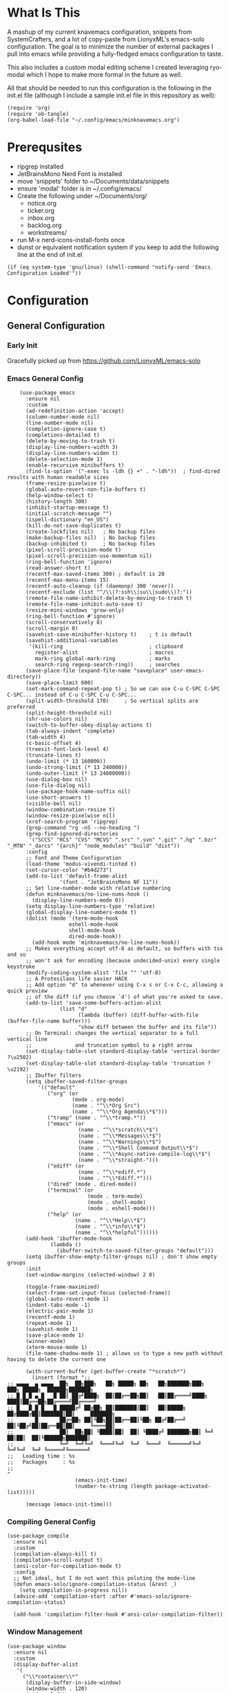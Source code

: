 * What Is This
A mashup of my current knavemacs configuration, snippets from SystemCrafters,
and a lot of copy-paste from LionyxML's emacs-solo configuration.  The goal is
to minimize the number of external packages I pull into emacs while providing a
fully-fledged emacs configuration to taste.

This also includes a custom modal editing scheme I created leveraging
ryo-modal which I hope to make more formal in the future as well.

All that should be needed to run this configuration is the following
in the init.el file (although I include a sample init.el file in this
repository as well):

: (require 'org)
: (require 'ob-tangle)
: (org-babel-load-file "~/.config/emacs/minknavemacs.org")

* Prerequsites
- ripgrep installed
- JetBrainsMono Nerd Font is installed
- move 'snippets' folder to ~/Documents/data/snippets
- ensure 'modal' folder is in ~/.config/emacs/
- Create the following under ~/Documents/org/
  - notice.org
  - ticker.org
  - inbox.org
  - backlog.org
  - workstreams/ 
- run M-x nerd-icons-install-fonts once
- dunst or equivalent notification system if you keep to add the
  following line at the end of init.el
: (if (eq system-type 'gnu/linux) (shell-command "notify-send 'Emacs Configuration Loaded'"))


* Configuration
** General Configuration
*** Early Init
Gracefully picked up from https://github.com/LionyxML/emacs-solo

*** Emacs General Config
#+BEGIN_SRC elisp
      (use-package emacs
        :ensure nil
        :custom
        (ad-redefinition-action 'accept)
        (column-number-mode nil)
        (line-number-mode nil)
        (completion-ignore-case t)
        (completions-detailed t)
        (delete-by-moving-to-trash t)
        (display-line-numbers-width 3)
        (display-line-numbers-widen t)
        (delete-selection-mode 1)
        (enable-recursive minibuffers t)
        (find-ls-option '("-exec ls -ldh {} +" . "-ldh"))  ; find-dired results with human readable sizes
        (frame-resize-pixelwise t)
        (global-auto-revert-non-file-buffers t)
        (help-window-select t)
        (history-length 300)
        (inhibit-startup-message t)
        (initial-scratch-message "")
        (ispell-dictionary "en_US")
        (kill-do-not-save-duplicates t)
        (create-lockfiles nil)   ; No backup files
        (make-backup-files nil)  ; No backup files
        (backup-inhibited t)     ; No backup files
        (pixel-scroll-precision-mode t)
        (pixel-scroll-precision-use-momentum nil)
        (ring-bell-function 'ignore)
        (read-answer-short t)
        (recentf-max-saved-items 300) ; default is 20
        (recentf-max-menu-items 15)
        (recentf-auto-cleanup (if (daemonp) 300 'never))
        (recentf-exclude (list "^/\\(?:ssh\\|su\\|sudo\\)?:"))
        (remote-file-name-inhibit-delete-by-moving-to-trash t)
        (remote-file-name-inhibit-auto-save t)
        (resize-mini-windows 'grow-only)
        (ring-bell-function #'ignore)
        (scroll-conservatively 8)
        (scroll-margin 0)
        (savehist-save-minibuffer-history t)    ; t is default
        (savehist-additional-variables
         '(kill-ring                            ; clipboard
           register-alist                       ; macros
           mark-ring global-mark-ring           ; marks
           search-ring regexp-search-ring))     ; searches
        (save-place-file (expand-file-name "saveplace" user-emacs-directory))
        (save-place-limit 600)
        (set-mark-command-repeat-pop t) ; So we can use C-u C-SPC C-SPC C-SPC... instead of C-u C-SPC C-u C-SPC...
        (split-width-threshold 170)     ; So vertical splits are preferred
        (split-height-threshold nil)
        (shr-use-colors nil)
        (switch-to-buffer-obey-display-actions t)
        (tab-always-indent 'complete)
        (tab-width 4)
  	    (c-basic-offset 4)
        (treesit-font-lock-level 4)
        (truncate-lines t)
        (undo-limit (* 13 160000))
        (undo-strong-limit (* 13 240000))
        (undo-outer-limit (* 13 24000000))
        (use-dialog-box nil)
        (use-file-dialog nil)
        (use-package-hook-name-suffix nil)
        (use-short-answers t)
        (visible-bell nil)
        (window-combination-resize t)
        (window-resize-pixelwise nil)
        (xref-search-program 'ripgrep)
        (grep-command "rg -nS --no-heading ")
        (grep-find-ignored-directories
         '("SCCS" "RCS" "CVS" "MCVS" ".src" ".svn" ".git" ".hg" ".bzr" "_MTN" "_darcs" "{arch}" "node_modules" "build" "dist"))
        :config
        ;; Font and Theme Configuration
        (load-theme 'modus-vivendi-tinted t)
  	    (set-cursor-color "#b4d273")
        (add-to-list 'default-frame-alist
          		   '(font . "JetBrainsMono NF 11"))
        ;; Set line-number-mode with relative numbering
        (defun minknavemacs/no-line-nums-hook ()
          (display-line-numbers-mode 0))
        (setq display-line-numbers-type 'relative)
        (global-display-line-numbers-mode t)
        (dolist (mode '(term-mode-hook
          			  eshell-mode-hook
          			  shell-mode-hook
          			  dired-mode-hook))
          (add-hook mode 'minknavemacs/no-line-nums-hook))
        ;; Makes everything accept utf-8 as default, so buffers with tsx and so
        ;; won't ask for encoding (because undecided-unix) every single keystroke
        (modify-coding-system-alist 'file "" 'utf-8)
        ;; A Protesilaos life savier HACK
        ;; Add option "d" to whenever using C-x s or C-x C-c, allowing a quick preview
        ;; of the diff (if you choose `d') of what you're asked to save.
        (add-to-list 'save-some-buffers-action-alist
          		   (list "d"
          				 (lambda (buffer) (diff-buffer-with-file (buffer-file-name buffer)))
          				 "show diff between the buffer and its file"))
        ;; On Terminal: changes the vertical separator to a full vertical line
        ;;              and truncation symbol to a right arrow
        (set-display-table-slot standard-display-table 'vertical-border ?\u2502)
        (set-display-table-slot standard-display-table 'truncation ?\u2192)
        ;; Ibuffer filters
        (setq ibuffer-saved-filter-groups
          	'(("default"
          	   ("org" (or
          			   (mode . org-mode)
          			   (name . "^\\*Org Src")
          			   (name . "^\\*Org Agenda\\*$")))
          	   ("tramp" (name . "^\\*tramp.*"))
          	   ("emacs" (or
          				 (name . "^\\*scratch\\*$")
          				 (name . "^\\*Messages\\*$")
          				 (name . "^\\*Warnings\\*$")
          				 (name . "^\\*Shell Command Output\\*$")
          				 (name . "^\\*Async-native-compile-log\\*$")
          				 (name . "^\\*straight-")))
          	   ("ediff" (or
          				 (name . "^\\*ediff.*")
          				 (name . "^\\*Ediff.*")))
          	   ("dired" (mode . dired-mode))
          	   ("terminal" (or
          					(mode . term-mode)
          					(mode . shell-mode)
          					(mode . eshell-mode)))
          	   ("help" (or
          				(name . "^\\*Help\\*$")
          				(name . "^\\*info\\*$")
          				(name . "^\\*helpful"))))))
        (add-hook 'ibuffer-mode-hook
          		(lambda ()
          		  (ibuffer-switch-to-saved-filter-groups "default")))
        (setq ibuffer-show-empty-filter-groups nil) ; don't show empty groups
        :init
        (set-window-margins (selected-window) 2 0)

        (toggle-frame-maximized)
        (select-frame-set-input-focus (selected-frame))
        (global-auto-revert-mode 1)
        (indent-tabs-mode -1)
  	    (electric-pair-mode 1)
        (recentf-mode 1)
        (repeat-mode 1)
        (savehist-mode 1)
        (save-place-mode 1)
        (winner-mode)
        (xterm-mouse-mode 1)
        (file-name-shadow-mode 1) ; allows us to type a new path without having to delete the current one

        (with-current-buffer (get-buffer-create "*scratch*")
          (insert (format ";;
  ;; ▄▄▄▄  ▄ ▄▄▄▄  ██╗  ██╗███╗   ██╗ █████╗ ██╗   ██╗███████╗███╗   ███╗ █████╗  ██████╗███████╗
  ;; █ █ █ ▄ █   █ ██║ ██╔╝████╗  ██║██╔══██╗██║   ██║██╔════╝████╗ ████║██╔══██╗██╔════╝██╔════╝
  ;; █   █ █ █   █ █████╔╝ ██╔██╗ ██║███████║██║   ██║█████╗  ██╔████╔██║███████║██║     ███████╗
  ;;       █       ██╔═██╗ ██║╚██╗██║██╔══██║╚██╗ ██╔╝██╔══╝  ██║╚██╔╝██║██╔══██║██║     ╚════██║
  ;;               ██║  ██╗██║ ╚████║██║  ██║ ╚████╔╝ ███████╗██║ ╚═╝ ██║██║  ██║╚██████╗███████║
  ;;               ╚═╝  ╚═╝╚═╝  ╚═══╝╚═╝  ╚═╝  ╚═══╝  ╚══════╝╚═╝     ╚═╝╚═╝  ╚═╝ ╚═════╝╚══════╝
  ;;   Loading time : %s
  ;;   Packages     : %s
  ;;
  "
          				(emacs-init-time)
          				(number-to-string (length package-activated-list)))))

        (message (emacs-init-time)))
#+END_SRC

*** Compiling General Config
#+BEGIN_SRC elisp
(use-package compile
  :ensure nil
  :custom
  (compilation-always-kill t)
  (compilation-scroll-output t)
  (ansi-color-for-compilation-mode t)
  :config
  ;; Not ideal, but I do not want this poluting the mode-line
  (defun emacs-solo/ignore-compilation-status (&rest _)
    (setq compilation-in-progress nil))
  (advice-add 'compilation-start :after #'emacs-solo/ignore-compilation-status)

  (add-hook 'compilation-filter-hook #'ansi-color-compilation-filter))
#+END_SRC

*** Window Management
#+BEGIN_SRC elisp
  (use-package window
    :ensure nil
    :custom
    (display-buffer-alist
     '(
       ("\\*container\\*"
        (display-buffer-in-side-window)
        (window-width . 120)
        (side . left)
        (slot . -1))
       ("\\*\\(Backtrace\\|Warnings\\|Compile-Log\\|Messages\\|Bookmark List\\|Occur\\|eldoc\\)\\*"
        (display-buffer-in-side-window)
        (window-height . 0.25)
        (side . bottom)
        (slot . 0))
       ("\\*\\([Hh]elp\\)\\*"
        (display-buffer-in-side-window)
        (window-width . 75)
        (side . right)
        (slot . 0))
       ("\\*\\(Ibuffer\\)\\*"
        (display-buffer-in-side-window)
        (window-width . 100)
        (side . right)
        (slot . 1))
       ("\\*\\(Flymake diagnostics\\|xref\\|Completions\\)"
        (display-buffer-in-side-window)
        (window-height . 0.25)
        (side . bottom)
        (slot . 1))
       ("\\*\\(grep\\|find\\)\\*"
        (display-buffer-in-side-window)
        (window-height . 0.25)
        (side . bottom)
        (slot . 2))
       )))
#+END_SRC

** Visual Configuration
*** Which-Key
#+BEGIN_SRC elisp
  (use-package which-key
    :defer t
    :ensure nil
    :hook
    (after-init-hook . which-key-mode)
    :config
    (setq which-key-separator "  ")
    (setq which-key-prefix-prefix "... ")
    (setq which-key-max-display-columns 3)
    (setq which-key-idle-delay 1.5)
    (setq which-key-idle-secondary-delay 0.25)
    (setq which-key-add-column-padding 1)
    (setq which-key-max-description-length 40))
#+END_SRC

*** Simple Rainbow Delimiters
#+BEGIN_SRC elisp
  ;;; EMACS-SOLO-RAINBOW-DELIMITERS
  ;;
  ;;  Colorizes matching delimiters
  ;;
  ;;  FIXME: Make it play nice with treesitter modes
  ;;
  (use-package emacs-solo-rainbow-delimiters
    :ensure nil
    :no-require t
    :defer t
    :init
    (defun emacs-solo/rainbow-delimiters ()
      "Apply simple rainbow coloring to parentheses, brackets, and braces in the current buffer.
  Opening and closing delimiters will have matching colors."
      (interactive)
      (let ((colors '(font-lock-keyword-face
                      font-lock-type-face
                      font-lock-function-name-face
                      font-lock-variable-name-face
                      font-lock-constant-face
                      font-lock-builtin-face
                      font-lock-string-face
                      )))
        (font-lock-add-keywords
         nil
         `((,(rx (or "(" ")" "[" "]" "{" "}"))
            (0 (let* ((char (char-after (match-beginning 0)))
                      (depth (save-excursion
                               ;; Move to the correct position based on opening/closing delimiter
                               (if (member char '(?\) ?\] ?\}))
                                   (progn
                                     (backward-char) ;; Move to the opening delimiter
                                     (car (syntax-ppss)))
                                 (car (syntax-ppss)))))
                      (face (nth (mod depth ,(length colors)) ',colors)))
                 (list 'face face)))))))
      (font-lock-flush)
      (font-lock-ensure))

    (add-hook 'prog-mode-hook #'emacs-solo/rainbow-delimiters))
#+END_SRC

*** Mode Line Configuration
#+BEGIN_SRC elisp
  (use-package minknavemacs-mode-line
    :ensure nil
    :no-require t
    :defer t
    :init
    ;; ------------MODELINE FACES
    (defface minknavemacs/modeline-faces-modal
    	'((t :foreground "#cccccc"
    		 ))
    	"Default Face"
    	:group 'minknavemacs/mode-line-faces)
    
    (defface minknavemacs/modeline-faces-readonly
    	'((t :foreground "#cccccc"
    		 ))
    	"Default Face"
    	:group 'minknavemacs/mode-line-faces)

    
    (defface minknavemacs/modeline-faces-modified
    	'((t :foreground "#cccccc"
    		 ))
    	"Default Face"
    	:group 'minknavemacs/mode-line-faces)

    (defface minknavemacs/modeline-faces-kmacrorec
    	'((t :foreground "#cccccc"
    		 ))
    	"Default Face"
    	:group 'minknavemacs/mode-line-faces)
    
    ;; ------------MODELINE MODULES

    ;; modeline module: modal indicator
    (defvar-local minknavemacs/modeline-modal-indicator
    	  '(:eval
    		(when (mode-line-window-selected-p)
    		  (propertize (minknavemacs/return-modal-state) 'face 'minknavemacs/modeline-faces-modal)))
    	"Modeline module to show modal / Emacs state indicator.")

    ;; modeline module: readonly indicator
    (defvar-local minknavemacs/modeline-readonly-indicator
        '(:eval
    		(when buffer-read-only
            (propertize "" 'face 'minknavemacs/modeline-faces-readonly)))
    	"Modeline module to provide a readonly indicator for appropriate buffers")

    ;; modeline module: modified indicator
    (defvar-local minknavemacs/modeline-modified-indicator
        '(:eval
    		(when (buffer-modified-p)
            (propertize "" 'face 'minknavemacs/modeline-faces-modified)))
    	"Modeline module to provide a modified indicator for appropriate buffers")

    ;; modeline module: buffer name
    (defvar-local minknavemacs/modeline-bufname
    	  '(:eval
    		(propertize (buffer-name) 'help-echo (buffer-file-name)))
    	"Modeline module to provide the buffer name.")

    ;; modeline module: major mode icon
    (defvar-local minknavemacs/modeline-major-mode-icon
        '(:eval
  		(when (mode-line-window-selected-p)
            (nerd-icons-icon-for-mode major-mode)))
  	"Modeline module to provide an icon based on the major mode.")

    ;; modeline module: major mode name
    (defvar-local minknavemacs/modeline-major-mode-name
      '(:eval
        (when (mode-line-window-selected-p)
          mode-name))
    "Modeline module to provide major mode name.")

    ;; modeline module: right display
    (defvar-local minknavemacs/modeline-right-display
    	  '(""
    		" L%l:C%c "
    		"[%p]")
    	"Modeline module ot provide minimal modeline info aligned right.")

    ;; modeline module: kmacro record indicator
    (defvar-local minknavemacs/modeline-kmacro-indicator
    	  '(:eval
    		(when defining-kbd-macro
            (propertize " (󰑋 MACRO)" 'face 'minknavemacs/modeline-faces-kmacrorec)))
    	"Modeline module to provide an indicator for when recording kmacros")

    
    ;; ------------MODELINE PREPARE VARIABLES
    (dolist (construct '(minknavemacs/modeline-modal-indicator
  					   minknavemacs/modeline-readonly-indicator
    					   minknavemacs/modeline-modified-indicator
    					   minknavemacs/modeline-bufname
  					   minknavemacs/modeline-major-mode-icon
  					   minknavemacs/modeline-major-mode-name
    					   minknavemacs/modeline-right-display
    					   minknavemacs/modeline-kmacro-indicator))
    	(put construct 'risky-local-variable t)) ;; required for modeline local vars
    

    ;; ------------MODELINE FUNCTIONS
    (defun minknavemacs/modeline-fill-for-alignment ()
    	"Modeline module to provide filler space until right-aligned items are added to modeline."
    	(let ((r-length (length (concat (format-mode-line minknavemacs/modeline-right-display) (format-mode-line minknavemacs/modeline-kmacro-indicator)) )))
        (propertize " "
                    'display `(space :align-to (- right ,r-length)))))
    
    (defun minknavemacs/return-modal-state ()
  	"Returns the current viper state, or a default string if void."
  	(interactive)
  	(if ryo-modal-mode
  		(setq modal-mode-string "󰮢 GRAVE")
  	  (setq modal-mode-string " EMACS"))
  	  (format-mode-line 'modal-mode-string))


    ;; ------------MODELINE CONSTRUCTION
    (setq-default mode-line-format
    				'("%e"
    				  " "
    				  minknavemacs/modeline-modal-indicator
    				  mode-line-front-space
    				  minknavemacs/modeline-readonly-indicator
    				  " "
    				  minknavemacs/modeline-modified-indicator
    				  " "
    				  minknavemacs/modeline-bufname
    				  " "
    				  minknavemacs/modeline-major-mode-icon
    				  " "
    				  minknavemacs/modeline-major-mode-name
    				  (:eval (minknavemacs/modeline-fill-for-alignment))
    				  minknavemacs/modeline-right-display
    				  minknavemacs/modeline-kmacro-indicator))
    )
#+END_SRC

** Function Specific Configurations
*** Org Mode Configuration
#+BEGIN_SRC elisp
  (use-package org
    :config
    (setf (cdr (rassoc 'find-file-other-window org-link-frame-setup)) 'find-file) ; open links in same buffer
    (setq org-agenda-files (list "~/Documents/org" "~/Documents/org/workstreams"))
    (setq org-agenda-todo-list-sublevels nil) ;; only want to see top level TODOs in global list
    (setq org-stuck-projects '("+TODO=\"ACTION\"" ("NEXT")))
    (setq org-refile-targets '((org-agenda-files :level . 1)))
    (setq org-todo-keywords
          '((sequence "BACKLOG(b)" "TODO(t)" "ACTION(a)" "NEXT(x)" "FOLLOWUP(w@)" "|" "DONE(d!)" "CANCELLED(c)")
            (sequence "NOTICE(n)" "|" "RESOLVED(r@)")
            ))
    (setq org-todo-keywoard-faces
          '(("TODO" . "green")
            ("BACKLOG" . "red")
            ("ACTION" . "purple")
            ("NEXT" . "green")
            ("FOLLOWUP" . "yellow")
            ("DONE" . "blue")
            ("CANCELLED" . "blue")
            ("NOTICE" . org-warning)
            ("RESOLVED" . "green")
            ))

    ;; custom agenda views
    (setq org-agenda-custom-commands
          '(
            ("d" "Todo Dashboard"
             (
              (todo "NOTICE" ((org-agenda-overriding-header "Today's Notices")))
              (agenda "" ((org-deadline-warning-days 7)))
              (tags "-@step+TODO=\"TODO\"-SCHEDULED={.+}|+@step+TODO=\"NEXT\"-SCHEDULED={.+}"
                    ((org-agenda-overriding-header "This Week's TODOs")))
              (stuck "" ((org-agenda-overriding-header "Stuck Actions")))
              (tags "+TODO=\"FOLLOWUP\"-SCHEDULED={.+}" ((org-agenda-overriding-header "Requires Follow Up")))
              ))
            ))

    ;; org function for printing out a quick timestamp
    (defun minknavemacs/org-quick-time-stamp-inactive ()
  	"Insert an inactive time stamp of the current time without user prompt"
  	(interactive)
  	(let ((current-prefix-arg '(16)))
  	  (call-interactively 'org-time-stamp-inactive))
  	(insert " "))

    ;; capture templates
    (setq org-capture-templates
          '(
            ("n" "Post Notice" entry (file+olp "~/Documents/org/notice.org" "Notices")
             "* NOTICE %?\n- %U Notice Created" :empty-lines 1)

            ("t" "New Todo" entry (file+olp "~/Documents/org/inbox.org" "TODOs")
             "* TODO %i%?")

            ("T" "New Scheduled Todo" entry (file+olp "~/Documents/org/tickler.org" "Scheduled TODOs")
             "* TODO %i%?")

            ("m" "Meeting Notes" entry (file+olp "~/Documents/org/inbox.org" "Meeting Notes")
             "* %t %^{Enter Meeting Title}\n** Attendees\n*** \n** Notes\n*** \n** Action Items\n*** TODO " :tree-type week :clock-in t :clock-resume t :empty-lines 0)
            ))
    (add-hook 'org-mode-hook 'org-indent-mode)
    )
#+END_SRC

*** Tab Bar Mode Configuration
#+BEGIN_SRC elisp
  (use-package tab-bar
    :ensure nil
    :defer t
    :custom
    (tab-bar-close-button-show nil)
    (tab-bar-new-button-show nil)
    (tab-bar-tab-hints t)
    (tab-bar-auto-width t)
    (tab-bar-auto-width-min '(10 4))
    (tab-bar-auto-width-max '(50 5))
    :init
    ;; HACK this is an override of the internal function so it
    ;;      shows only the hint number with some decoration.
    (defun tab-bar-tab-name-format-hints (name _tab i)
      "Show absolute numbers on tabs in the tab bar before the tab name.
  It has effect when `tab-bar-tab-hints' is non-nil."
      (if tab-bar-tab-hints (concat (format " »%d«" i) "") name)))
#+END_SRC

*** Tab Line Mode Configuration
#+BEGIN_SRC emacs-lisp
  (use-package tab-line
    :ensure nil
    :defer t
    :custom
  ;; manually installed elisp script
  ;; Define the function to be used for tab-line management and
  ;; create the buffer list that will be used for holding the tab buffers
  (setq tab-line-tabs-function 'knavemacs/tab-line-buffers)
  (setq knavemacs/tab-line-buffers-list (list (current-buffer)))
  (defun knavemacs/tab-line-buffers ()
    "Provides a list containing buffers to be shown on the tab line"
    knavemacs/tab-line-buffers-list)

  ;; function to add a new tab for a buffer
  (defun knavemacs/tab-line-add-current-buffer ()
    "Adds the current buffer to the list of tabs."
    (interactive)
    (if
        (and
         (not (seq-contains-p knavemacs/tab-line-buffers-list (current-buffer))) ; exclude already added
         (not (string-match (rx "magit") (buffer-name (current-buffer)))) ;; exclude magit buffers
         (not (string-match (rx "COMMIT_EDITMSG") (buffer-name (current-buffer)))) ;; exclude COMMIT buffers
         (not (string-match (rx "CAPTURE-") (buffer-name (current-buffer)))) ;; exclude capture buffers
         (not (string-match (rx "*org-roam*") (buffer-name (current-buffer)))) ;; exclude org-roam buffers
         (not (string-match (rx "*scratch*") (buffer-name (current-buffer)))) ;; exclude *scratch*
         (not (string-match (rx "*Messages*") (buffer-name (current-buffer)))) ;; exclude *Messages*
         (not (string-match (rx "*Mini") (buffer-name (current-buffer)))) ;; exclude mini buffer completions
         (not (string-match (rx "*dashboard*") (buffer-name (current-buffer)))) ;; exclude *dashboard*
         (not (string-match (rx "*eldoc") (buffer-name (current-buffer)))) ;; exclude eldoc buffers
         (not (string-match (rx ".org") (buffer-name (current-buffer)))) ;; exclude org files
         (not (string-match (rx "*Dired") (buffer-name (current-buffer)))) ;; exclude other dired buffers
         (not (string-match (rx "*Completions") (buffer-name (current-buffer)))) ;; exclude completion buffers
         )
        (setq knavemacs/tab-line-buffers-list (append knavemacs/tab-line-buffers-list (list (current-buffer)))))

                                          ; buffer must have a buffer name. Some dired or other system buffers do not have a name, so filter those out
    (setq knavemacs/tab-line-buffers-list (seq-remove (lambda (elt) (not (buffer-name elt))) knavemacs/tab-line-buffers-list)) 
    (set-window-parameter nil 'tab-line-cache nil)
    (force-mode-line-update))

  ;; this function is not called directly, but helps in removing tabs
  (defun knavemacs/tab-line-switch-before-drop-kill ()
    "Switch to another tab, before dropping/killing current buffer (to prevent backgrounded buffers unexpectedly returning to knavemacs/tab-line-buffers-list)."
    (let ((n (seq-position knavemacs/tab-line-buffers-list (current-buffer))))
      (cond
       ((= (length knavemacs/tab-line-buffers-list) 1)
        ;;If only one tab, return error
        (message "Only one tab open, cannot drop"))
       ;;If left most tab, switch right
       ((= n 0)
        (switch-to-buffer (nth 1 knavemacs/tab-line-buffers-list)))
       ;;otherwise switch left
       (t
        (switch-to-buffer (nth (- n 1) knavemacs/tab-line-buffers-list))))))

  ;; function for removing a tab for a buffer - non-nil argument ensures buffer is killed
  (defun knavemacs/tab-line-drop-tab (&optional kill)
    "Remove the tab for the current buffer. Will KILL indirect buffers, but leave all others open."
    (interactive)
    (let ((buffer-to-drop (current-buffer)))
      (knavemacs/tab-line-switch-before-drop-kill)
      ;;if buffer is indirect, dired, help or kill is non-nil, kill-this-buffer, otherwise remove from tab-list (keeping buffer open)
      (if (or kill
              (buffer-base-buffer buffer-to-drop)
              ;;buffer-file-name is blank for dired and help descriptions, so kill those buffers
              (not (buffer-file-name buffer-to-drop)))
          (kill-buffer buffer-to-drop)
        (setq knavemacs/tab-line-buffers-list (delete buffer-to-drop knavemacs/tab-line-buffers-list))))
    (set-window-parameter nil 'tab-line-cache nil)
    (force-mode-line-update))

  ;; convieneince function for killing a buffer/tab
  (defun knavemacs/tab-line-kill-tab ()
    "Kill the buffer and tab active in the tab-line"
    (interactive)
    (knavemacs/tab-line-drop-tab t))


  ;; set the hook to update the tab-line on buffer changes
  (add-hook 'buffer-list-update-hook #'knavemacs/tab-line-add-current-buffer)
  )
#+END_SRC

*** Dired Mode Configuration
#+BEGIN_SRC elisp
  (use-package dired
    :ensure nil
    :bind
    (("M-i" . emacs-solo/window-dired-vc-root-left))
    :custom
    (dired-dwim-target t)
    (dired-guess-shell-alist-user
     '(("\\.\\(png\\|jpe?g\\|tiff\\)" "feh" "xdg-open" "open")
       ("\\.\\(mp[34]\\|m4a\\|ogg\\|flac\\|webm\\|mkv\\)" "mpv" "xdg-open" "open")
       (".*" "xdg-open" "open")))
    (dired-kill-when-opening-new-dired-buffer t)
    (dired-listing-switches "-alh --group-directories-first")
    (dired-omit-files "^\\.")                                ; with dired-omit-mode (C-x M-o)
    (dired-hide-details-hide-absolute-location t)            ; EMACS-31
    :init
    (add-hook 'dired-mode-hook (lambda () (dired-omit-mode 1))) ;; Turning this ON also sets the C-x M-o binding.

    (defun emacs-solo/window-dired-vc-root-left (&optional directory-path)
      "Creates *Dired-Side* like an IDE side explorer"
      (interactive)
      (add-hook 'dired-mode-hook 'dired-hide-details-mode)

      (let ((dir (if directory-path
                     (dired-noselect directory-path)
                   (if (eq (vc-root-dir) nil)
                       (dired-noselect default-directory)
                     (dired-noselect (vc-root-dir))))))

        (display-buffer-in-side-window
         dir `((side . left)
               (slot . 0)
               (window-width . 30)
               (window-parameters . ((no-other-window . t)
                                     (no-delete-other-windows . t)
                                     (mode-line-format . (" "
                                                          "%b"))))))
        (with-current-buffer dir
          (let ((window (get-buffer-window dir)))
            (when window
              (select-window window)
              (rename-buffer "*Dired-Side*")
              )))))

    (defun emacs-solo/window-dired-open-directory ()
      "Open the current directory in *Dired-Side* side window."
      (interactive)
      (emacs-solo/window-dired-vc-root-left (dired-get-file-for-visit)))

    (eval-after-load 'dired
      '(progn
         (define-key dired-mode-map (kbd "C-<return>") 'emacs-solo/window-dired-open-directory))))

#+END_SRC

*** Window Switching ("ace-window")
#+BEGIN_SRC elisp
  (use-package emacs-solo-ace-window
    :ensure nil
    :no-require t
    :defer t
    :init
    (defvar emacs-solo-ace-window/quick-window-overlays nil
      "List of overlays used to temporarily display window labels.")

    (defun minknavemacs/quick-window-jump ()
  	"If there are only two windows, jump to the other. Otherwise, initiate quick jumping."
  	(interactive)
  	(if (= (length (window-list)) 2)
  		(call-interactively 'other-window)
  	  (emacs-solo-ace-window/quick-window-jump)))
    
    (defun emacs-solo-ace-window/quick-window-jump ()
      "Jump to a window by typing its assigned character label.
  Windows are labeled starting from the top-left window and proceeding top to bottom, then left to right."
      (interactive)
      (let* ((window-list (emacs-solo-ace-window/get-windows))
             (window-keys (seq-take '("1" "2" "3" "4" "5" "6" "7" "8")
                                    (length window-list)))
             (window-map (cl-pairlis window-keys window-list)))
        (emacs-solo-ace-window/add-window-key-overlays window-map)
        (let ((key (read-key (format "Select window [%s]: " (string-join window-keys ", ")))))
          (emacs-solo-ace-window/remove-window-key-overlays)
          (if-let* ((selected-window (cdr (assoc (char-to-string key) window-map))))
              (select-window selected-window)
            (message "No window assigned to key: %c" key)))))

    (defun emacs-solo-ace-window/get-windows ()
      "Return a list of windows in the current frame, ordered from top to bottom, left to right."
      (sort (window-list nil 'no-mini)
            (lambda (w1 w2)
              (let ((edges1 (window-edges w1))
                    (edges2 (window-edges w2)))
                (or (< (car edges1) (car edges2)) ; Compare top edges
                    (and (= (car edges1) (car edges2)) ; If equal, compare left edges
                         (< (cadr edges1) (cadr edges2))))))))

    (defun emacs-solo-ace-window/add-window-key-overlays (window-map)
      "Add temporary overlays to windows with their assigned key labels from WINDOW-MAP."
      (setq emacs-solo-ace-window/quick-window-overlays nil)
      (dolist (entry window-map)
        (let* ((key (car entry))
               (window (cdr entry))
               (start (window-start window))
               (overlay (make-overlay start start (window-buffer window))))
          (overlay-put overlay 'after-string
                       (propertize (format " [%s] " key)
                                   'face '(:foreground "#c3e88d"
                                                       :background "#232635"
                                                       :weight bold
                                                       :height default)))
          (overlay-put overlay 'window window)
          (push overlay emacs-solo-ace-window/quick-window-overlays))))

    (defun emacs-solo-ace-window/remove-window-key-overlays ()
      "Remove all temporary overlays used to display key labels in windows."
      (mapc 'delete-overlay emacs-solo-ace-window/quick-window-overlays)
      (setq emacs-solo-ace-window/quick-window-overlays nil))

    (global-set-key (kbd "M-p") #'emacs-solo-ace-window/quick-window-jump))

#+END_SRC

*** Highlight Keywords Function
#+BEGIN_SRC elisp
  ;;; EMACS-SOLO-HIGHLIGHT-KEYWORDS-MODE
  ;;
  ;;  Highlights a list of words like TODO, FIXME...
  ;;  Code borrowed from `alternateved'
  ;;
  (use-package emacs-solo-highlight-keywords-mode
    :ensure nil
    :no-require t
    :defer t
    :init
    (defcustom +highlight-keywords-faces
      '(("TODO" . error)
        ("FIXME" . error)
        ("HACK" . warning)
        ("NOTE" . warning)
        ("HERE" . compilation-info)
        ("EMACS-31" . compilation-info))
      "Alist of keywords to highlight and their face."
      :group '+highlight-keywords
      :type '(alist :key-type (string :tag "Keyword")
                    :value-type (symbol :tag "Face"))
      :set (lambda (sym val)
             (dolist (face (mapcar #'cdr val))
               (unless (facep face)
                 (error "Invalid face: %s" face)))
             (set-default sym val)))

    (defvar +highlight-keywords--keywords
      (when +highlight-keywords-faces
        (let ((keywords (mapcar #'car +highlight-keywords-faces)))
          `((,(regexp-opt keywords 'words)
             (0 (when (nth 8 (syntax-ppss))
                  (cdr (assoc (match-string 0) +highlight-keywords-faces)))
                prepend)))))
      "Keywords and corresponding faces for `emacs-solo/highlight-keywords-mode'.")

    (defun emacs-solo/highlight-keywords-mode-on ()
      (font-lock-add-keywords nil +highlight-keywords--keywords t)
      (font-lock-flush))

    (defun emacs-solo/highlight-keywords-mode-off ()
      (font-lock-remove-keywords nil +highlight-keywords--keywords)
      (font-lock-flush))

    (define-minor-mode emacs-solo/highlight-keywords-mode
      "Highlight TODO and similar keywords in comments and strings."
      :lighter " +HL"
      :group '+highlight-keywords
      (if emacs-solo/highlight-keywords-mode
          (emacs-solo/highlight-keywords-mode-on)
        (emacs-solo/highlight-keywords-mode-off)))

    :hook
    (prog-mode-hook . (lambda () (run-at-time "1 sec" nil #'emacs-solo/highlight-keywords-mode-on))))

#+END_SRC

** Keybindings
*** Additional Emacs Keybindings
#+BEGIN_SRC elisp
  (use-package minknavemacs-keybindings
    :ensure nil
    :no-require t
    :defer t
    :after viper
    :bind
    (("M-o" . other-window)
     ("M-d" . duplicate-dwim)
     ("M-L" . enlarge-window-horizontally)
     ("M-K" . shrink-window)
     ("M-J" . enlarge-window)
     ("M-H" . shrink-window-horizontally)
     ("M-l" . windmove-right)
     ("M-k" . windmove-up)
     ("M-j" . windmove-down)
     ("M-h" . windmove-left)
     ("M-n" . completion-at-point)
     ("M-g r" . recentf)
     ("M-s g" . grep)
     ("C-x ;" . comment-line)
     ("M-s f" . find-name-dired)
     ("C-x C-b" . ibuffer)
     ("RET" . newline-and-indent))
    ) 
#+END_SRC

** (External Packages)
*** Package Configuration
I try to limit the inclusion of external packages, but will not shy away from
using them if they provide a bespoke benefit to my configuration or usage of
Emacs in general.
#+BEGIN_SRC elisp
  ;; define package sources and config
  (require 'package)
  (setq package-archives '(("melpa" . "https://melpa.org/packages/")
  		     ("org" . "https://orgmode.org/elpa/")
  		     ("elpa" . "https://elpa.gnu.org/packages/")
  		     ))
  (package-initialize)
  (unless package-archive-contents
    (package-refresh-contents))

  ;; use-package setup
  (unless (package-installed-p 'use-package)
    (package-install 'use-package))
  (require 'use-package)
#+END_SRC

*** Core External
**** Modal Editing Keybindings
#+BEGIN_SRC emacs-lisp
  (use-package ryo-modal
    :ensure t
    :load-path "~/.config/emacs/modal"
    :commands ryo-modal-mode
    :bind
    ("C-z" . ryo-modal-mode) ;; backup
    ("`" . ryo-modal-mode) ;; intended key
    ("C-`" . minknavemacs/modal-print-backtick) ;; can still print this character 
    :config
    (require 'minknavemacs-keyfunc)
    (define-key ryo-modal-mode-map (kbd "SPC h") 'help-command)
    
    (define-key ryo-modal-mode-map (kbd "SPC x") ctl-x-map)
    (define-key ctl-x-map (kbd "s") #'(lambda () (interactive) (if ryo-modal-mode (save-buffer) (save-some-buffers))))
    (define-key ctl-x-map (kbd "f") #'minknavemacs/modal-find-file) ;; needs to be called interactively
    (define-key ctl-x-map (kbd "c") #'save-buffers-kill-terminal)
    (define-key ctl-x-map (kbd "j") #'dired-jump)

    (ryo-modal-key
     "SPC" '(("SPC" switch-to-buffer)
  		   ("k" kill-current-buffer)
  		   ("b b" ibuffer)
  		   ("b k" kill-buffer)
  		   ("o c" org-capture)
  		   ("o a" org-agenda)
  		   ("o t" minknavemacs/org-quick-time-stamp-inactive)
  		   ("o l" org-store-link)))
    
    (ryo-modal-keys
     ("," minknavemacs/scroll-up-half-page)
     ("." minknavemacs/scroll-down-half-page)
     ("<" beginning-of-buffer)
     (">" end-of-buffer)
     ("{" backward-paragraph)
     ("}" forward-paragraph)
     (";" ryo-modal-repeat)
     ("A" beginning-of-line :exit t)
     ("a" end-of-line :exit t)
     ("b" backward-word)
     ("B" minknavemacs/modal-backward-symbol)
     ("c" kill-ring-save)
     ("C" append-next-kill)
     ("d" minknavemacs/dwim-delete)
     ("D" kill-whole-line)
     ("e" ryo-modal-mode)
     ("E" overwrite-mode :exit t)
     ("f" transpose-words)
     ("F" transpose-lines)
     ("g"
  	(("g"
  	  keyboard-quit)
  	 ("v"
  	  minknavemacs/jump-back-to-mark)
  	 ("V"
  	  exchange-point-and-mark)
  	 ("u"
  	  universal-argument)))
     ("h" backward-char)
     ("H" beginning-of-line)
     ("i" minknavemacs/modal-increment-expression)
     ("I" minknavemacs/modal-decrement-expression)
     ("j" next-line)
     ("J" minknavemacs/modal-shift-point-bottom)
     ("k" previous-line)
     ("K" minknavemacs/modal-shift-point-top)
     ("l" forward-char)
     ("L" end-of-line)
     ("m" avy-goto-char-timer)
     ("M" move-to-window-line-top-bottom)
     ("n" er/expand-region)
     ("N" er/contract-region)
     ("o" minknavemacs/modal-open-line-below :exit t)
     ("O" minknavemacs/modal-open-line-above :exit t)
     ("p"
  	(("p"
  	  delete-other-windows)
  	 ("x"
  	  delete-window)
  	 ("s"
  	  split-window-below)
  	 ("v"
  	  split-window-right)
  	 ("o"
  	  minknavemacs/quick-window-jump)
  	 ("h"
  	  windmove-left)
  	 ("j"
  	  windmove-down)
  	 ("k"
  	  windmove-up)
  	 ("l"
  	  windmove-right)))
     ("P"
  	(("s"
  	  enlarge-window
  	  :properties ((repeat-map . minknavemacs/window-manage-repeat-map)))
  	 ("S"
  	  shrink-window
  	  :properties ((repeat-map . minknavemacs/window-manage-repeat-map)))
  	 ("v"
  	  enlarge-window-horizontally
  	  :properties ((repeat-map . minknavemacs/window-manage-repeat-map)))
  	 ("V"
  	  shrink-window-horizontally
  	  :properties ((repeat-map . minknavemacs/window-manage-repeat-map)))))
     ("Q" revert-buffer)
     ("r" backward-delete-char-untabify :read t)
     ("R" query-replace)
     ("s" isearch-forward)
     ("S" isearch-backward)
     ("t" zap-up-to-char)
     ("T" zap-to-char)
     ("u" undo)
     ("U" undo-redo)
     ("v" set-mark-command)
     ("V" minknavemacs/modal-set-mark-line)
     ("w" forward-word)
     ("W" forward-symbol)
     ("x" delete-char)
     ("X" backward-delete-char-untabify)
     ("y" yank)
     ("Y" yank-pop)
     ("z"
  	(("z"
  	  recenter
  	  :name "Push to center window")
  	 ("t"
  	  minknavemacs/modal-recenter-top
  	  :name "Push to top of window")
  	 ("b"
  	  minknavemacs/modal-recenter-bottom
  	  :name "Push to bottom of window")))
     ("Z" recenter-other-window)
     )


    (ryo-modal-keys
     ;; First argument to ryo-modal-keys may be a list of keywords.
     ;; These keywords will be applied to all keybindings.
     (:norepeat t)
     ("0" "M-0")
     ("1" "M-1")
     ("2" "M-2")
     ("3" "M-3")
     ("4" "M-4")
     ("5" "M-5")
     ("6" "M-6")
     ("7" "M-7")
     ("8" "M-8")
     ("9" "M-9")))
#+END_SRC

**** Vertico Completions
#+BEGIN_SRC elisp
  ;; PURPOSE: minimal completion system in the likes of helm and ivy
  (use-package vertico
    :ensure t
    :bind (:map vertico-map
                ("C-j" . vertico-next)
                ("C-k" . vertico-previous)
                ("C-f" . vertico-exit)
                :map minibuffer-local-map
                ("C-h" . backward-kill-word))
    :custom
    (vertico-cycle t)
    :init
    (vertico-mode))

  ;; PURPOSE: built in emacs package that works with vertico, show recent completion selections used
  (use-package savehist
    :ensure t
    :init
    (savehist-mode))

  ;; PURPOSE: provides extra metadata in margins of vertico completions
  (use-package marginalia
    :ensure t
    :after vertico
    :custom
    (marginalia-annotators '(marginalia-annotators-heavy marginalia-annotators-light nil))
    :init
    (marginalia-mode))

  ;; PURPOSE: provides and orderless algorithm for fuzzy finding
  (use-package orderless
    :ensure t
    :custom
    (completion-styles '(orderless basic))
    (completion-category-overrides '((file (styles basic partial-completion)))))
#+END_SRC

**** Nerd Icons
I use nerd icons to leverage the full capabilities of the fonts I choose to use
in both the terminal as well as GUI Emacs. Alongside the base package, I use
some other companion packages to add some visual eyecandy to various places.
#+BEGIN_SRC elisp
  ;; PACKAGE: nerd-icons
  ;; PURPOSE: fancy icons in GUI and terminal emacs
  (use-package nerd-icons
    :ensure t
    )

  ;; PACKAGE: nerd-icons-completion
  ;; PURPOSE: fancy icons in completion buffers
  (use-package nerd-icons-completion
    :ensure t
    :after vertico marginalia nerd-icons
    :config
    (nerd-icons-completion-mode)
    (add-hook 'marginalia-mode-hook #'nerd-icons-completion-marginalia-setup))

  ;; PACKAGE: nerd-icons-dired
  ;; PURPOSE: fancy icons in dired buffers
  (use-package nerd-icons-dired
    :ensure t
    :init (add-hook 'dired-mode-hook #'nerd-icons-dired-mode))

  ;; PACKAGE: nerd-icons-ibuffer
  ;; PURPOSE: fancy icons in ibuffer
  (use-package nerd-icons-ibuffer
    :ensure t
    :init (add-hook 'ibuffer-mode-hook #'nerd-icons-ibuffer-mode))

  ;; PACKAGE: nerd-icons-corfu
  ;; PURPOSE: fancy icons in corfu completion windows
  (use-package nerd-icons-corfu
    :ensure t
    :after corfu
    :config
    (add-to-list 'corfu-margin-formatters #'nerd-icons-corfu-formatter))
#+END_SRC

**** Avy Jump to Point
#+BEGIN_SRC elisp
  ;; Install Avy - jump to location based on char decision tree
  (use-package avy
    :ensure t
    :config
    ;; define an avy action to kill a while line based on a selection
    ;; (see https://karthinks.com/software/avy-can-do-anything/)
    (defun avy-action-kill-whole-line (pt)
      (save-excursion
  	(goto-char pt)
  	(kill-whole-line))
      (select-window
       (cdr
  	(ring-ref avy-ring 0)))
      t)

    ;; add custom avy actions to the action dispatcher
    (setf (alist-get ?K avy-dispatch-alist) 'avy-action-kill-whole-line
  		)
    )
#+END_SRC

**** Expand Region
#+BEGIN_SRC emacs-lisp
  (use-package expand-region
    :ensure t
    )
#+END_SRC

*** Productivity External
**** Howm Note Taking
#+BEGIN_SRC elisp
  (use-package howm
    :ensure t
    :init
    (setq howm-directory "~/Documents/knowledge/")
    (setq howm-home-directory howm-directory)
    (setq howm-keyword-file (expand-file-name ".howm-keys" howm-home-directory))
    (setq howm-history-file (expand-file-name ".howm-history" howm-home-directory))
    (setq howm-file-name-format "%Y/%m/%Y%m%d%H%M%S.md")
    (setq howm-view-title-header "#")
    (setq howm-prefix (kbd "C-c N")) ; shortcut using meow keypad <SPC>-N
    )

  ;; FIXME -- ONLY WORKS WITH MEOW CONFIG
  ;; I need to rewrite this as a function:

  ;; The following macro creates a link in
  ;; the current howm note to another howm note
  ;; *NOTE* This assumes the howm note to be linked
  ;; is the most recently visited buffer besides the current one
  ;;
  ;; The link that is created is in the format below:
  ;; [[filename without extension]] >>> Note Header
  ;; This is useful since the part of the link after >>> can be followed
  ;; in howm, but the first part of the link in [[]] can be followed
  ;; using a tool like obsidian
  (defalias 'knavemacs-howm-link-from-buffers-kmacro
    (kmacro "C-x b <return> C-c n K C-x b <return> i > > > SPC <escape> p , i [ [ <right> <right> SPC <left> <left> <left> <escape> C-x b <return> C-u C-c n K C-x b <return> p <left> <left> <left> x x x C-u - f / g C-u - f ~ d x ."))


  ;; The following functions allow me to create howm notes with not
  ;; just the default datetime stamp as the note file name, but also
  ;; incorporate the sluggified main header within the note file name as well,
  ;; which is helpful for my own personal tastes and workflow.
  (defun minknavemacs/denote-slug-hyphenate (str)
    "Replace spaces and underscores with hyphens in STR.
  Also replace multiple hyphens with a single one and remove any
  leading and trailing hyphen. This was taken from the denote package."
    (replace-regexp-in-string
     "^-\\|-$" ""
     (replace-regexp-in-string
      "-\\{2,\\}" "-"
      (replace-regexp-in-string "_\\|\s+" "-" str))))

  (defun minknavemacs/denote-sluggify-value (str)
    "Make STR an appropriate slug for title. This
  was taken from the denote package."
    (downcase
     (knavemacs/denote-slug-hyphenate
      (replace-regexp-in-string "[][{}!@#$%^&*()+'\"?,.\|;:~`‘’“”/=]*" "" str))))

  (defun minknavemacs/howm-create-with-descriptive-filename ()
    "Create a new howm note using the standard file naming scheme,
  with the addition of the first header sluggified and added to the filename."
    (interactive)
    (let* ((header (read-string "Enter Note Title: "))
           (sluggified-header (knavemacs/denote-sluggify-value header))
           (datestamp (format-time-string "%Y%m%d%H%M%S"))
           (descriptive-filename (concat datestamp "-" sluggified-header ".md"))
           (descriptive-directory (format-time-string "%Y/%m/"))
           )
      (find-file (concat howm-directory descriptive-directory descriptive-filename))
      (goto-char (point-max))
      (howm-create-here)
      (insert header)
      ))
#+END_SRC

**** Markdown Mode
#+BEGIN_SRC elisp
  (use-package markdown-mode
    :ensure t)
#+END_SRC

*** Programming External
**** Corfu Completions
#+BEGIN_SRC elisp
  (use-package corfu
    :ensure t
    :init
    (global-corfu-mode)
    (corfu-popupinfo-mode 1))
#+END_SRC

**** Cape Completion Functions
#+BEGIN_SRC elisp
  (use-package cape
    ;; Bind prefix keymap providing all Cape commands under a mnemonic key.
    ;; Press C-c p ? to for help.
    :bind ("M-N" . cape-prefix-map) ;; Alternative key: M-<tab>, M-p, M-+
    ;; Alternatively bind Cape commands individually.
    ;; :bind (("C-c p d" . cape-dabbrev)
    ;;        ("C-c p h" . cape-history)
    ;;        ("C-c p f" . cape-file)
    ;;        ...)
    :init
    ;; Add to the global default value of `completion-at-point-functions' which is
    ;; used by `completion-at-point'.  The order of the functions matters, the
    ;; first function returning a result wins.  Note that the list of buffer-local
    ;; completion functions takes precedence over the global list.
    (add-hook 'completion-at-point-functions #'cape-dabbrev)
    (add-hook 'completion-at-point-functions #'cape-file)
    (add-hook 'completion-at-point-functions #'cape-elisp-block)
    ;; (add-hook 'completion-at-point-functions #'cape-history)
    ;; ...
    )
#+END_SRC

**** Yasnippet
#+BEGIN_SRC elisp
  (use-package yasnippet
    :ensure t
    :config
    (setq yas-snippet-dirs
  	  '("~/Documents/data/snippets"))
    (yas-global-mode 1) ;; or M-x yas-reload-all if YASnippet is already started
    )

  (use-package yasnippet-capf
    :after cape
    :config
    (add-to-list 'completion-at-point-functions #'yasnippet-capf))
#+END_SRC

*** Visual External
**** Rainbow Mode
#+BEGIN_SRC elisp
  ;; PACKAGE: rainbow-mode
  ;; PURPOSE: provide color highlighting for rgb/hex codes in the buffer
  (use-package rainbow-mode
    :ensure t)
#+END_SRC

**** Monokai Pro Theme
#+BEGIN_SRC elisp
  (use-package monokai-pro-theme
    :ensure t
    :demand t
    :config
    (load-theme 'monokai-pro t)
    ;; Customizations ---
    ;; Fringe and Line Numbers
    (set-face-attribute 'fringe nil :background "#272822")
    (set-face-attribute 'line-number nil :background "#2d2a2e")
    (set-face-attribute 'line-number-current-line nil :foreground "#eb6fef")

    (set-face-attribute 'org-code nil :foreground "cyan")
    (set-face-attribute 'org-verbatim nil :foreground "sky blue")

    ;; I saw some themes used over- and under-lines to great effect when
    ;; used with code blocks.  I also want to remove the background.
    (set-face-attribute 'org-block-begin-line nil :underline "#A91" :bold t)
    (set-face-attribute 'org-block-end-line nil :overline "#A91" :bold t)

    ;; I'm not thrilled with the default background in the code
    ;; blocks, so we'll remove it.
    (set-face-attribute 'org-block nil :background "#272822")
    
    ;; Veritco Current Selection Face
    (set-face-attribute 'vertico-current nil :background "#6c99bb"))
#+END_SRC

